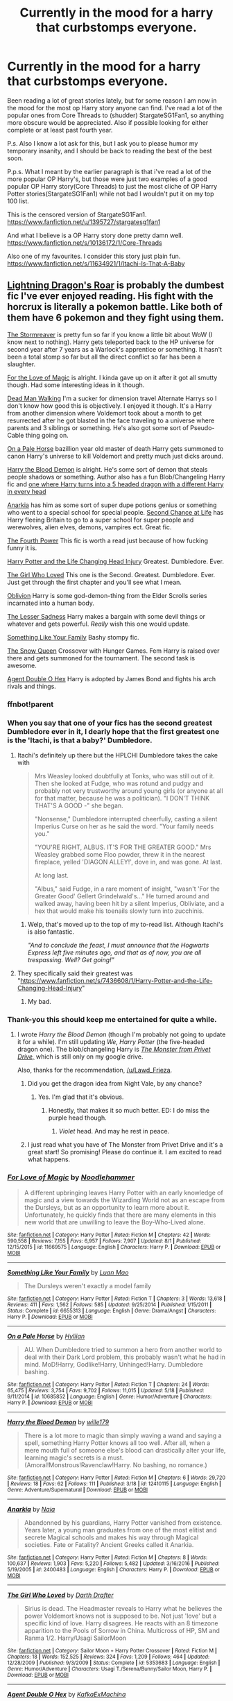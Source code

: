 #+TITLE: Currently in the mood for a harry that curbstomps everyone.

* Currently in the mood for a harry that curbstomps everyone.
:PROPERTIES:
:Author: Wassa110
:Score: 20
:DateUnix: 1503343543.0
:DateShort: 2017-Aug-21
:FlairText: Request
:END:
Been reading a lot of great stories lately, but for some reason I am now in the mood for the most op Harry story anyone can find. I've read a lot of the popular ones from Core Threads to (shudder) StargateSG1Fan1, so anything more obscure would be appreciated. Also if possible looking for either complete or at least past fourth year.

P.s. Also I know a lot ask for this, but I ask you to please humor my temporary insanity, and I should be back to reading the best of the best soon.

P.p.s. What I meant by the earlier paragraph is that i've read a lot of the more popular OP Harry's, but those were just two examples of a good popular OP Harry story(Core Threads) to just the most cliche of OP Harry Potter stories(StargateSG1Fan1) while not bad I wouldn't put it on my top 100 list.

This is the censored version of StargateSG1Fan1. [[https://www.fanfiction.net/u/1395727/stargatesg1fan1]]

And what I believe is a OP Harry story done pretty damn well. [[https://www.fanfiction.net/s/10136172/1/Core-Threads]]

Also one of my favourites. I consider this story just plain fun. [[https://www.fanfiction.net/s/11634921/1/Itachi-Is-That-A-Baby]]


** [[https://www.fanfiction.net/s/10681251/1/Lightning-Dragon-s-Roar][Lightning Dragon's Roar]] is probably the dumbest fic I've ever enjoyed reading. His fight with the horcrux is literally a pokemon battle. Like both of them have 6 pokemon and they fight using them.

[[https://www.fanfiction.net/s/11975368/1/The-Stormreaver][The Stormreaver]] is pretty fun so far if you know a little bit about WoW (I know next to nothing). Harry gets teleported back to the HP universe for second year after 7 years as a Warlock's apprentice or something. It hasn't been a total stomp so far but all the direct conflict so far has been a slaughter.

[[https://www.fanfiction.net/s/11669575/1/For-Love-of-Magic][For the Love of Magic]] is alright. I kinda gave up on it after it got all smutty though. Had some interesting ideas in it though.

[[https://www.fanfiction.net/s/12188248/1/Dead-Man-Walking][Dead Man Walking]] I'm a sucker for dimension travel Alternate Harrys so I don't know how good this is objectively. I enjoyed it though. It's a Harry from another dimension where Voldemort took about a month to get resurrected after he got blasted in the face traveling to a universe where parents and 3 siblings or something. He's also got some sort of Pseudo-Cable thing going on.

[[https://www.fanfiction.net/s/10685852/1/On-a-Pale-Horse][On a Pale Horse]] bazillion year old master of death Harry gets summoned to canon Harry's universe to kill Voldemort and pretty much just dicks around.

[[https://www.fanfiction.net/s/12410115/1/Harry-the-Blood-Demon][Harry the Blood Demon]] is alright. He's some sort of demon that steals people shadows or something. Author also has a fun Blob/Changeling Harry fic and [[https://www.fanfiction.net/s/12610360/1/We-Harry-Potter][one where Harry turns into a 5 headed dragon with a different Harry in every head]]

[[https://www.fanfiction.net/s/2400483/1/Anarkia][Anarkia]] has him as some sort of super dupe potions genius or something who went to a special school for special people. [[https://www.fanfiction.net/s/2488754/1/A-Second-Chance-at-Life][Second Chance at Life]] has Harry fleeing Britain to go to a super school for super people and werewolves, alien elves, demons, vampires ect. Great fic.

[[https://www.fanfiction.net/s/1429871/1/The-Fourth-Power][The Fourth Power]] This fic is worth a read just because of how fucking funny it is.

[[https://www.fanfiction.net/s/7436608/1/Harry-Potter-and-the-Life-Changing-Head-Injury][Harry Potter and the Life Changing Head Injury]] Greatest. Dumbledore. Ever.

[[https://www.fanfiction.net/s/5353683/1/The-Girl-Who-Loved][The Girl Who Loved]] This one is the Second. Greatest. Dumbledore. Ever. Just get through the first chapter and you'll see what I mean.

[[https://www.fanfiction.net/s/11035459/1/Oblivion][Oblivion]] Harry is some god-demon-thing from the Elder Scrolls series incarnated into a human body.

[[https://www.fanfiction.net/s/10959046/1/The-Lesser-Sadness][The Lesser Sadness]] Harry makes a bargain with some devil things or whatever and gets powerful. /Really/ wish this one would update.

[[https://www.fanfiction.net/s/6655313/1/Something-Like-Your-Family][Something Like Your Family]] Bashy stompy fic.

[[https://www.fanfiction.net/s/8724634/1/The-Snow-Queen][The Snow Queen]] Crossover with Hunger Games. Fem Harry is raised over there and gets summoned for the tournament. The second task is awesome.

[[https://www.fanfiction.net/s/4019608/1/Agent-Double-O-Hex][Agent Double O Hex]] Harry is adopted by James Bond and fights his arch rivals and things.
:PROPERTIES:
:Score: 11
:DateUnix: 1503348721.0
:DateShort: 2017-Aug-22
:END:

*** ffnbot!parent
:PROPERTIES:
:Author: FerusGrim
:Score: 3
:DateUnix: 1503371517.0
:DateShort: 2017-Aug-22
:END:


*** When you say that one of your fics has the second greatest Dumbledore ever in it, I dearly hope that the first greatest one is the 'Itachi, is that a baby?' Dumbledore.
:PROPERTIES:
:Author: SaberToothedRock
:Score: 2
:DateUnix: 1503353664.0
:DateShort: 2017-Aug-22
:END:

**** Itachi's definitely up there but the HPLCHI Dumbledore takes the cake with

#+begin_quote
  Mrs Weasley looked doubtfully at Tonks, who was still out of it. Then she looked at Fudge, who was rotund and pudgy and probably not very trustworthy around young girls (or anyone at all for that matter, because he was a politician). "I DON'T THINK THAT'S A GOOD -" she began.

  "Nonsense," Dumbledore interrupted cheerfully, casting a silent Imperius Curse on her as he said the word. "Your family needs you."

  "YOU'RE RIGHT, ALBUS. IT'S FOR THE GREATER GOOD." Mrs Weasley grabbed some Floo powder, threw it in the nearest fireplace, yelled 'DIAGON ALLEY!', dove in, and was gone. At last.

  At long last.

  "Albus," said Fudge, in a rare moment of insight, "wasn't 'For the Greater Good' Gellert Grindelwald's..." He turned around and walked away, having been hit by a silent Imperius, Obliviate, and a hex that would make his toenails slowly turn into zucchinis.
#+end_quote
:PROPERTIES:
:Score: 7
:DateUnix: 1503361951.0
:DateShort: 2017-Aug-22
:END:

***** Welp, that's moved up to the top of my to-read list. Although Itachi's is also fantastic.

/"And to conclude the feast, I must announce that the Hogwarts Express left five minutes ago, and that as of now, you are all trespassing. Well? Get going!"/
:PROPERTIES:
:Author: SaberToothedRock
:Score: 3
:DateUnix: 1503410035.0
:DateShort: 2017-Aug-22
:END:


**** They specifically said their greatest was "[[https://www.fanfiction.net/s/7436608/1/Harry-Potter-and-the-Life-Changing-Head-Injury]]"
:PROPERTIES:
:Author: Yurika_BLADE
:Score: 1
:DateUnix: 1503354988.0
:DateShort: 2017-Aug-22
:END:

***** My bad.
:PROPERTIES:
:Author: SaberToothedRock
:Score: 2
:DateUnix: 1503355876.0
:DateShort: 2017-Aug-22
:END:


*** Thank-you this should keep me entertained for quite a while.
:PROPERTIES:
:Author: Wassa110
:Score: 1
:DateUnix: 1503350444.0
:DateShort: 2017-Aug-22
:END:

**** I wrote /Harry the Blood Demon/ (though I'm probably not going to update it for a while). I'm still updating /We, Harry Potter/ (the five-headed dragon one). The blob/changeling Harry is /[[https://drive.google.com/open?id=0BxQwY1pPMoFXY0RBdTM5TzdIWjA][The Monster from Privet Drive,]]/ which is still only on my google drive.

Also, thanks for the recommendation, [[/u/Lawd_Frieza]].
:PROPERTIES:
:Author: wille179
:Score: 5
:DateUnix: 1503357539.0
:DateShort: 2017-Aug-22
:END:

***** Did you get the dragon idea from Night Vale, by any chance?
:PROPERTIES:
:Author: darklooshkin
:Score: 1
:DateUnix: 1503358558.0
:DateShort: 2017-Aug-22
:END:

****** Yes. I'm glad that it's obvious.
:PROPERTIES:
:Author: wille179
:Score: 2
:DateUnix: 1503358584.0
:DateShort: 2017-Aug-22
:END:

******* Honestly, that makes it so much better. ED: I do miss the purple head though.
:PROPERTIES:
:Author: darklooshkin
:Score: 1
:DateUnix: 1503363687.0
:DateShort: 2017-Aug-22
:END:

******** /Violet/ head. And may he rest in peace.
:PROPERTIES:
:Author: wille179
:Score: 3
:DateUnix: 1503368348.0
:DateShort: 2017-Aug-22
:END:


***** I just read what you have of The Monster from Privet Drive and it's a great start! So promising! Please do continue it. I am excited to read what happens.
:PROPERTIES:
:Author: HeithWithAnI
:Score: 1
:DateUnix: 1503433942.0
:DateShort: 2017-Aug-23
:END:


*** [[http://www.fanfiction.net/s/11669575/1/][*/For Love of Magic/*]] by [[https://www.fanfiction.net/u/5241558/Noodlehammer][/Noodlehammer/]]

#+begin_quote
  A different upbringing leaves Harry Potter with an early knowledge of magic and a view towards the Wizarding World not as an escape from the Dursleys, but as an opportunity to learn more about it. Unfortunately, he quickly finds that there are many elements in this new world that are unwilling to leave the Boy-Who-Lived alone.
#+end_quote

^{/Site/: [[http://www.fanfiction.net/][fanfiction.net]] *|* /Category/: Harry Potter *|* /Rated/: Fiction M *|* /Chapters/: 42 *|* /Words/: 590,558 *|* /Reviews/: 7,155 *|* /Favs/: 6,957 *|* /Follows/: 7,907 *|* /Updated/: 8/1 *|* /Published/: 12/15/2015 *|* /id/: 11669575 *|* /Language/: English *|* /Characters/: Harry P. *|* /Download/: [[http://www.ff2ebook.com/old/ffn-bot/index.php?id=11669575&source=ff&filetype=epub][EPUB]] or [[http://www.ff2ebook.com/old/ffn-bot/index.php?id=11669575&source=ff&filetype=mobi][MOBI]]}

--------------

[[http://www.fanfiction.net/s/6655313/1/][*/Something Like Your Family/*]] by [[https://www.fanfiction.net/u/583529/Luan-Mao][/Luan Mao/]]

#+begin_quote
  The Dursleys weren't exactly a model family
#+end_quote

^{/Site/: [[http://www.fanfiction.net/][fanfiction.net]] *|* /Category/: Harry Potter *|* /Rated/: Fiction T *|* /Chapters/: 3 *|* /Words/: 13,618 *|* /Reviews/: 411 *|* /Favs/: 1,562 *|* /Follows/: 585 *|* /Updated/: 9/25/2014 *|* /Published/: 1/15/2011 *|* /Status/: Complete *|* /id/: 6655313 *|* /Language/: English *|* /Genre/: Drama/Angst *|* /Characters/: Harry P. *|* /Download/: [[http://www.ff2ebook.com/old/ffn-bot/index.php?id=6655313&source=ff&filetype=epub][EPUB]] or [[http://www.ff2ebook.com/old/ffn-bot/index.php?id=6655313&source=ff&filetype=mobi][MOBI]]}

--------------

[[http://www.fanfiction.net/s/10685852/1/][*/On a Pale Horse/*]] by [[https://www.fanfiction.net/u/3305720/Hyliian][/Hyliian/]]

#+begin_quote
  AU. When Dumbledore tried to summon a hero from another world to deal with their Dark Lord problem, this probably wasn't what he had in mind. MoD!Harry, Godlike!Harry, Unhinged!Harry. Dumbledore bashing.
#+end_quote

^{/Site/: [[http://www.fanfiction.net/][fanfiction.net]] *|* /Category/: Harry Potter *|* /Rated/: Fiction T *|* /Chapters/: 24 *|* /Words/: 65,475 *|* /Reviews/: 3,754 *|* /Favs/: 9,702 *|* /Follows/: 11,015 *|* /Updated/: 5/18 *|* /Published/: 9/11/2014 *|* /id/: 10685852 *|* /Language/: English *|* /Genre/: Humor/Adventure *|* /Characters/: Harry P. *|* /Download/: [[http://www.ff2ebook.com/old/ffn-bot/index.php?id=10685852&source=ff&filetype=epub][EPUB]] or [[http://www.ff2ebook.com/old/ffn-bot/index.php?id=10685852&source=ff&filetype=mobi][MOBI]]}

--------------

[[http://www.fanfiction.net/s/12410115/1/][*/Harry the Blood Demon/*]] by [[https://www.fanfiction.net/u/5192205/wille179][/wille179/]]

#+begin_quote
  There is a lot more to magic than simply waving a wand and saying a spell, something Harry Potter knows all too well. After all, when a mere mouth full of someone else's blood can drastically alter your life, learning magic's secrets is a must. (Amoral!Monstrous!Ravenclaw!Harry. No bashing, no romance.)
#+end_quote

^{/Site/: [[http://www.fanfiction.net/][fanfiction.net]] *|* /Category/: Harry Potter *|* /Rated/: Fiction M *|* /Chapters/: 6 *|* /Words/: 29,720 *|* /Reviews/: 18 *|* /Favs/: 62 *|* /Follows/: 111 *|* /Published/: 3/18 *|* /id/: 12410115 *|* /Language/: English *|* /Genre/: Adventure/Supernatural *|* /Download/: [[http://www.ff2ebook.com/old/ffn-bot/index.php?id=12410115&source=ff&filetype=epub][EPUB]] or [[http://www.ff2ebook.com/old/ffn-bot/index.php?id=12410115&source=ff&filetype=mobi][MOBI]]}

--------------

[[http://www.fanfiction.net/s/2400483/1/][*/Anarkia/*]] by [[https://www.fanfiction.net/u/157136/Naia][/Naia/]]

#+begin_quote
  Abandonned by his guardians, Harry Potter vanished from existence. Years later, a young man graduates from one of the most elitist and secrete Magical schools and makes his way through Magical societies. Fate or Fatality? Ancient Greeks called it Anarkia.
#+end_quote

^{/Site/: [[http://www.fanfiction.net/][fanfiction.net]] *|* /Category/: Harry Potter *|* /Rated/: Fiction M *|* /Chapters/: 8 *|* /Words/: 100,637 *|* /Reviews/: 1,903 *|* /Favs/: 5,220 *|* /Follows/: 5,482 *|* /Updated/: 3/16/2016 *|* /Published/: 5/19/2005 *|* /id/: 2400483 *|* /Language/: English *|* /Characters/: Harry P. *|* /Download/: [[http://www.ff2ebook.com/old/ffn-bot/index.php?id=2400483&source=ff&filetype=epub][EPUB]] or [[http://www.ff2ebook.com/old/ffn-bot/index.php?id=2400483&source=ff&filetype=mobi][MOBI]]}

--------------

[[http://www.fanfiction.net/s/5353683/1/][*/The Girl Who Loved/*]] by [[https://www.fanfiction.net/u/1933697/Darth-Drafter][/Darth Drafter/]]

#+begin_quote
  Sirius is dead. The Headmaster reveals to Harry what he believes the power Voldemort knows not is supposed to be. Not just 'love' but a specific kind of love. Harry disagrees. He reacts with an 8 timezone apparition to the Pools of Sorrow in China. Multicross of HP, SM and Ranma 1/2. Harry/Usagi SailorMoon
#+end_quote

^{/Site/: [[http://www.fanfiction.net/][fanfiction.net]] *|* /Category/: Sailor Moon + Harry Potter Crossover *|* /Rated/: Fiction M *|* /Chapters/: 18 *|* /Words/: 152,525 *|* /Reviews/: 324 *|* /Favs/: 1,209 *|* /Follows/: 464 *|* /Updated/: 12/28/2009 *|* /Published/: 9/3/2009 *|* /Status/: Complete *|* /id/: 5353683 *|* /Language/: English *|* /Genre/: Humor/Adventure *|* /Characters/: Usagi T./Serena/Bunny/Sailor Moon, Harry P. *|* /Download/: [[http://www.ff2ebook.com/old/ffn-bot/index.php?id=5353683&source=ff&filetype=epub][EPUB]] or [[http://www.ff2ebook.com/old/ffn-bot/index.php?id=5353683&source=ff&filetype=mobi][MOBI]]}

--------------

[[http://www.fanfiction.net/s/4019608/1/][*/Agent Double O Hex/*]] by [[https://www.fanfiction.net/u/1399028/KafkaExMachina][/KafkaExMachina/]]

#+begin_quote
  A "tragic" accident leaves young Harry in the care of a relative that nobody knew existed. It seems Lily Evans had an Uncle named Edmund Bond who had a son he called James.
#+end_quote

^{/Site/: [[http://www.fanfiction.net/][fanfiction.net]] *|* /Category/: Harry Potter *|* /Rated/: Fiction T *|* /Chapters/: 3 *|* /Words/: 18,289 *|* /Reviews/: 830 *|* /Favs/: 2,101 *|* /Follows/: 2,571 *|* /Updated/: 3/7/2008 *|* /Published/: 1/18/2008 *|* /id/: 4019608 *|* /Language/: English *|* /Genre/: Humor/Adventure *|* /Characters/: Harry P., Hermione G. *|* /Download/: [[http://www.ff2ebook.com/old/ffn-bot/index.php?id=4019608&source=ff&filetype=epub][EPUB]] or [[http://www.ff2ebook.com/old/ffn-bot/index.php?id=4019608&source=ff&filetype=mobi][MOBI]]}

--------------

*FanfictionBot*^{1.4.0} *|* [[[https://github.com/tusing/reddit-ffn-bot/wiki/Usage][Usage]]] | [[[https://github.com/tusing/reddit-ffn-bot/wiki/Changelog][Changelog]]] | [[[https://github.com/tusing/reddit-ffn-bot/issues/][Issues]]] | [[[https://github.com/tusing/reddit-ffn-bot/][GitHub]]] | [[[https://www.reddit.com/message/compose?to=tusing][Contact]]]

^{/New in this version: Slim recommendations using/ ffnbot!slim! /Thread recommendations using/ linksub(thread_id)!}
:PROPERTIES:
:Author: FanfictionBot
:Score: 1
:DateUnix: 1503371599.0
:DateShort: 2017-Aug-22
:END:


*** [[http://www.fanfiction.net/s/2488754/1/][*/A Second Chance at Life/*]] by [[https://www.fanfiction.net/u/100447/Miranda-Flairgold][/Miranda Flairgold/]]

#+begin_quote
  When Voldemort's assassins find him Harry flees seeking a place to prepare for the battle. Bloodmagic, wandlessmagic, necromancy, fae, a thunderbird, demons, vampires. Harry finds the strength & allies to win a war. Singularly unique fic.
#+end_quote

^{/Site/: [[http://www.fanfiction.net/][fanfiction.net]] *|* /Category/: Harry Potter *|* /Rated/: Fiction M *|* /Chapters/: 35 *|* /Words/: 251,462 *|* /Reviews/: 4,595 *|* /Favs/: 7,903 *|* /Follows/: 2,881 *|* /Updated/: 7/22/2006 *|* /Published/: 7/17/2005 *|* /Status/: Complete *|* /id/: 2488754 *|* /Language/: English *|* /Genre/: Adventure *|* /Download/: [[http://www.ff2ebook.com/old/ffn-bot/index.php?id=2488754&source=ff&filetype=epub][EPUB]] or [[http://www.ff2ebook.com/old/ffn-bot/index.php?id=2488754&source=ff&filetype=mobi][MOBI]]}

--------------

[[http://www.fanfiction.net/s/12188248/1/][*/Dead Man Walking/*]] by [[https://www.fanfiction.net/u/5889566/BloodRedDemon][/BloodRedDemon/]]

#+begin_quote
  His fight finished, his enemies dead, Harry Potter expects to move on from a life of conflict and pain. Either to the peace of oblivion, or to the embrace of those already fallen to Riddle's army. But fate does not have such a happy ending in store for our protagonist, and he arrives in another world to be found, covered in blood, by a familiar face.
#+end_quote

^{/Site/: [[http://www.fanfiction.net/][fanfiction.net]] *|* /Category/: Harry Potter *|* /Rated/: Fiction M *|* /Chapters/: 10 *|* /Words/: 66,710 *|* /Reviews/: 235 *|* /Favs/: 980 *|* /Follows/: 1,535 *|* /Updated/: 7/18 *|* /Published/: 10/12/2016 *|* /id/: 12188248 *|* /Language/: English *|* /Genre/: Adventure/Romance *|* /Characters/: Harry P., N. Tonks *|* /Download/: [[http://www.ff2ebook.com/old/ffn-bot/index.php?id=12188248&source=ff&filetype=epub][EPUB]] or [[http://www.ff2ebook.com/old/ffn-bot/index.php?id=12188248&source=ff&filetype=mobi][MOBI]]}

--------------

[[http://www.fanfiction.net/s/7436608/1/][*/Harry Potter and the Life Changing Head Injury/*]] by [[https://www.fanfiction.net/u/3164869/glue-and-tar][/glue and tar/]]

#+begin_quote
  Due to a severe head injury, Harry experiences a rather extreme change in personality - namely, a sudden tendency to kill people he doesn't like. Awesome!Psycho!Harry, Harry/Luna main pairing, Übermanipulative!Dumbles, major Weasley-bashing
#+end_quote

^{/Site/: [[http://www.fanfiction.net/][fanfiction.net]] *|* /Category/: Harry Potter *|* /Rated/: Fiction M *|* /Chapters/: 7 *|* /Words/: 40,647 *|* /Reviews/: 189 *|* /Favs/: 346 *|* /Follows/: 348 *|* /Updated/: 5/3/2012 *|* /Published/: 10/4/2011 *|* /id/: 7436608 *|* /Language/: English *|* /Genre/: Humor/Adventure *|* /Characters/: Harry P., Luna L. *|* /Download/: [[http://www.ff2ebook.com/old/ffn-bot/index.php?id=7436608&source=ff&filetype=epub][EPUB]] or [[http://www.ff2ebook.com/old/ffn-bot/index.php?id=7436608&source=ff&filetype=mobi][MOBI]]}

--------------

[[http://www.fanfiction.net/s/11035459/1/][*/Oblivion/*]] by [[https://www.fanfiction.net/u/5380349/ChaosEmperorNex][/ChaosEmperorNex/]]

#+begin_quote
  He's not the Boy-Who-Lived. He's not the Chosen One. He's not even a hero. Quite the opposite in fact. He's a being of such terrible greatness that at one point, those who were hated as devils and worshiped as deities, saw fit to seal him away. Now he's back and he wants his throne. Let Order reign...
#+end_quote

^{/Site/: [[http://www.fanfiction.net/][fanfiction.net]] *|* /Category/: Harry Potter *|* /Rated/: Fiction M *|* /Chapters/: 14 *|* /Words/: 90,537 *|* /Reviews/: 674 *|* /Favs/: 2,104 *|* /Follows/: 2,299 *|* /Updated/: 1/14/2016 *|* /Published/: 2/10/2015 *|* /id/: 11035459 *|* /Language/: English *|* /Genre/: Supernatural/Fantasy *|* /Characters/: Harry P., Daphne G. *|* /Download/: [[http://www.ff2ebook.com/old/ffn-bot/index.php?id=11035459&source=ff&filetype=epub][EPUB]] or [[http://www.ff2ebook.com/old/ffn-bot/index.php?id=11035459&source=ff&filetype=mobi][MOBI]]}

--------------

[[http://www.fanfiction.net/s/10959046/1/][*/The Lesser Sadness/*]] by [[https://www.fanfiction.net/u/4727972/Newcomb][/Newcomb/]]

#+begin_quote
  Crush the world beneath your heel. Destroy everyone who has ever slighted you. Tear down creation just to see if you can. Kill anything beautiful. Take what you want. Desecrate everything.
#+end_quote

^{/Site/: [[http://www.fanfiction.net/][fanfiction.net]] *|* /Category/: Harry Potter *|* /Rated/: Fiction M *|* /Chapters/: 3 *|* /Words/: 20,949 *|* /Reviews/: 268 *|* /Favs/: 1,304 *|* /Follows/: 1,700 *|* /Updated/: 8/22/2015 *|* /Published/: 1/9/2015 *|* /id/: 10959046 *|* /Language/: English *|* /Genre/: Adventure/Drama *|* /Characters/: Harry P., Voldemort, Albus D., Penelope C. *|* /Download/: [[http://www.ff2ebook.com/old/ffn-bot/index.php?id=10959046&source=ff&filetype=epub][EPUB]] or [[http://www.ff2ebook.com/old/ffn-bot/index.php?id=10959046&source=ff&filetype=mobi][MOBI]]}

--------------

[[http://www.fanfiction.net/s/10681251/1/][*/Lightning Dragon's Roar/*]] by [[https://www.fanfiction.net/u/896685/Zero-Rewind][/Zero Rewind/]]

#+begin_quote
  Harry takes inspiration from a manga called Fairy Tail, as well as the great creation we call "The Internet". What follows is a different path taken. A path of strife, rebellion, and above all, power. Welcome to the New Age. Timeline moved to the 2010s. Eventual X-over with Devil May Cry 3, Stargate: SG-1, Smallville, Dresden Files and Ranma.
#+end_quote

^{/Site/: [[http://www.fanfiction.net/][fanfiction.net]] *|* /Category/: Harry Potter *|* /Rated/: Fiction M *|* /Chapters/: 68 *|* /Words/: 312,039 *|* /Reviews/: 2,499 *|* /Favs/: 3,456 *|* /Follows/: 3,819 *|* /Updated/: 5/10/2016 *|* /Published/: 9/9/2014 *|* /id/: 10681251 *|* /Language/: English *|* /Genre/: Adventure/Humor *|* /Characters/: Harry P., Daphne G. *|* /Download/: [[http://www.ff2ebook.com/old/ffn-bot/index.php?id=10681251&source=ff&filetype=epub][EPUB]] or [[http://www.ff2ebook.com/old/ffn-bot/index.php?id=10681251&source=ff&filetype=mobi][MOBI]]}

--------------

*FanfictionBot*^{1.4.0} *|* [[[https://github.com/tusing/reddit-ffn-bot/wiki/Usage][Usage]]] | [[[https://github.com/tusing/reddit-ffn-bot/wiki/Changelog][Changelog]]] | [[[https://github.com/tusing/reddit-ffn-bot/issues/][Issues]]] | [[[https://github.com/tusing/reddit-ffn-bot/][GitHub]]] | [[[https://www.reddit.com/message/compose?to=tusing][Contact]]]

^{/New in this version: Slim recommendations using/ ffnbot!slim! /Thread recommendations using/ linksub(thread_id)!}
:PROPERTIES:
:Author: FanfictionBot
:Score: 1
:DateUnix: 1503371603.0
:DateShort: 2017-Aug-22
:END:


*** [[http://www.fanfiction.net/s/8724634/1/][*/The Snow Queen/*]] by [[https://www.fanfiction.net/u/2675104/Darklooshkin][/Darklooshkin/]]

#+begin_quote
  Rose Potter disappeared at the age of six. In Hermione Granger's sixth year, the Goblet of Fire summons a girl trained to be the champion of a very different kind of game. They wanted a saviour. They got the Snow Queen.
#+end_quote

^{/Site/: [[http://www.fanfiction.net/][fanfiction.net]] *|* /Category/: Harry Potter + Hunger Games Crossover *|* /Rated/: Fiction M *|* /Chapters/: 9 *|* /Words/: 107,942 *|* /Reviews/: 226 *|* /Favs/: 964 *|* /Follows/: 1,058 *|* /Updated/: 12/3/2013 *|* /Published/: 11/21/2012 *|* /id/: 8724634 *|* /Language/: English *|* /Genre/: Adventure/Horror *|* /Characters/: Harry P., President Snow's grandaughter *|* /Download/: [[http://www.ff2ebook.com/old/ffn-bot/index.php?id=8724634&source=ff&filetype=epub][EPUB]] or [[http://www.ff2ebook.com/old/ffn-bot/index.php?id=8724634&source=ff&filetype=mobi][MOBI]]}

--------------

[[http://www.fanfiction.net/s/11975368/1/][*/The Stormreaver/*]] by [[https://www.fanfiction.net/u/2637726/Faykan][/Faykan/]]

#+begin_quote
  A tale of demonic manipulation and a warring Alliance trying to defend their world from a rampaging Horde. Thrown into the mix of this world before he could even walk or talk, Infant Harry Potter is placed into the hands of the most powerful Warlock of his people, Darkness Incarnate himself: Gul'dan, chieftain of the Stormreaver Clan.
#+end_quote

^{/Site/: [[http://www.fanfiction.net/][fanfiction.net]] *|* /Category/: Harry Potter + Warcraft Crossover *|* /Rated/: Fiction T *|* /Chapters/: 32 *|* /Words/: 223,023 *|* /Reviews/: 634 *|* /Favs/: 1,239 *|* /Follows/: 1,380 *|* /Updated/: 8/8 *|* /Published/: 5/31/2016 *|* /id/: 11975368 *|* /Language/: English *|* /Genre/: Adventure/Fantasy *|* /Characters/: Harry P., Gul'dan *|* /Download/: [[http://www.ff2ebook.com/old/ffn-bot/index.php?id=11975368&source=ff&filetype=epub][EPUB]] or [[http://www.ff2ebook.com/old/ffn-bot/index.php?id=11975368&source=ff&filetype=mobi][MOBI]]}

--------------

[[http://www.fanfiction.net/s/1429871/1/][*/The Fourth Power/*]] by [[https://www.fanfiction.net/u/412262/fullsailnate][/fullsailnate/]]

#+begin_quote
  Harry and Hermione have formed a secret society in order to destroy the Dark Lord's forces. Will they succeed? Will they be able to keep it secret? Please Read and Review!
#+end_quote

^{/Site/: [[http://www.fanfiction.net/][fanfiction.net]] *|* /Category/: Harry Potter *|* /Rated/: Fiction T *|* /Chapters/: 28 *|* /Words/: 72,295 *|* /Reviews/: 1,408 *|* /Favs/: 1,538 *|* /Follows/: 1,244 *|* /Updated/: 7/28/2006 *|* /Published/: 7/14/2003 *|* /id/: 1429871 *|* /Language/: English *|* /Genre/: Adventure/Supernatural *|* /Characters/: Harry P., Hermione G. *|* /Download/: [[http://www.ff2ebook.com/old/ffn-bot/index.php?id=1429871&source=ff&filetype=epub][EPUB]] or [[http://www.ff2ebook.com/old/ffn-bot/index.php?id=1429871&source=ff&filetype=mobi][MOBI]]}

--------------

*FanfictionBot*^{1.4.0} *|* [[[https://github.com/tusing/reddit-ffn-bot/wiki/Usage][Usage]]] | [[[https://github.com/tusing/reddit-ffn-bot/wiki/Changelog][Changelog]]] | [[[https://github.com/tusing/reddit-ffn-bot/issues/][Issues]]] | [[[https://github.com/tusing/reddit-ffn-bot/][GitHub]]] | [[[https://www.reddit.com/message/compose?to=tusing][Contact]]]

^{/New in this version: Slim recommendations using/ ffnbot!slim! /Thread recommendations using/ linksub(thread_id)!}
:PROPERTIES:
:Author: FanfictionBot
:Score: 1
:DateUnix: 1503371605.0
:DateShort: 2017-Aug-22
:END:


** Don't think anyone's linked linkffn(Time To Put Your Galleons Where Your Mouth Is) yet, but that fits your request. MoD Harry is reborn as a sibling of Sirius and Regulus and proceeds to faceroll everyone in the world from an early age.
:PROPERTIES:
:Author: bgottfried91
:Score: 3
:DateUnix: 1503460022.0
:DateShort: 2017-Aug-23
:END:

*** [[http://www.fanfiction.net/s/10610076/1/][*/Time to Put Your Galleons Where Your Mouth Is/*]] by [[https://www.fanfiction.net/u/2221413/Tsume-Yuki][/Tsume Yuki/]]

#+begin_quote
  Harry had never been able to comprehend a sibling relationship before, but he always thought he'd be great at it. Until, as Master of Death, he's reborn one Turais Rigel Black, older brother to Sirius and Regulus. (Rebirth/time travel and Master of Death Harry)
#+end_quote

^{/Site/: [[http://www.fanfiction.net/][fanfiction.net]] *|* /Category/: Harry Potter *|* /Rated/: Fiction T *|* /Chapters/: 21 *|* /Words/: 46,303 *|* /Reviews/: 2,667 *|* /Favs/: 13,321 *|* /Follows/: 5,066 *|* /Updated/: 1/14/2015 *|* /Published/: 8/11/2014 *|* /Status/: Complete *|* /id/: 10610076 *|* /Language/: English *|* /Genre/: Family/Adventure *|* /Characters/: Harry P., Sirius B., Regulus B., Walburga B. *|* /Download/: [[http://www.ff2ebook.com/old/ffn-bot/index.php?id=10610076&source=ff&filetype=epub][EPUB]] or [[http://www.ff2ebook.com/old/ffn-bot/index.php?id=10610076&source=ff&filetype=mobi][MOBI]]}

--------------

*FanfictionBot*^{1.4.0} *|* [[[https://github.com/tusing/reddit-ffn-bot/wiki/Usage][Usage]]] | [[[https://github.com/tusing/reddit-ffn-bot/wiki/Changelog][Changelog]]] | [[[https://github.com/tusing/reddit-ffn-bot/issues/][Issues]]] | [[[https://github.com/tusing/reddit-ffn-bot/][GitHub]]] | [[[https://www.reddit.com/message/compose?to=tusing][Contact]]]

^{/New in this version: Slim recommendations using/ ffnbot!slim! /Thread recommendations using/ linksub(thread_id)!}
:PROPERTIES:
:Author: FanfictionBot
:Score: 1
:DateUnix: 1503460043.0
:DateShort: 2017-Aug-23
:END:


*** Yeah. This one i've read, but it was a brilliant story. I think this is one of the few OP harry stories I genuinely enjoyed.
:PROPERTIES:
:Author: Wassa110
:Score: 1
:DateUnix: 1503510731.0
:DateShort: 2017-Aug-23
:END:

